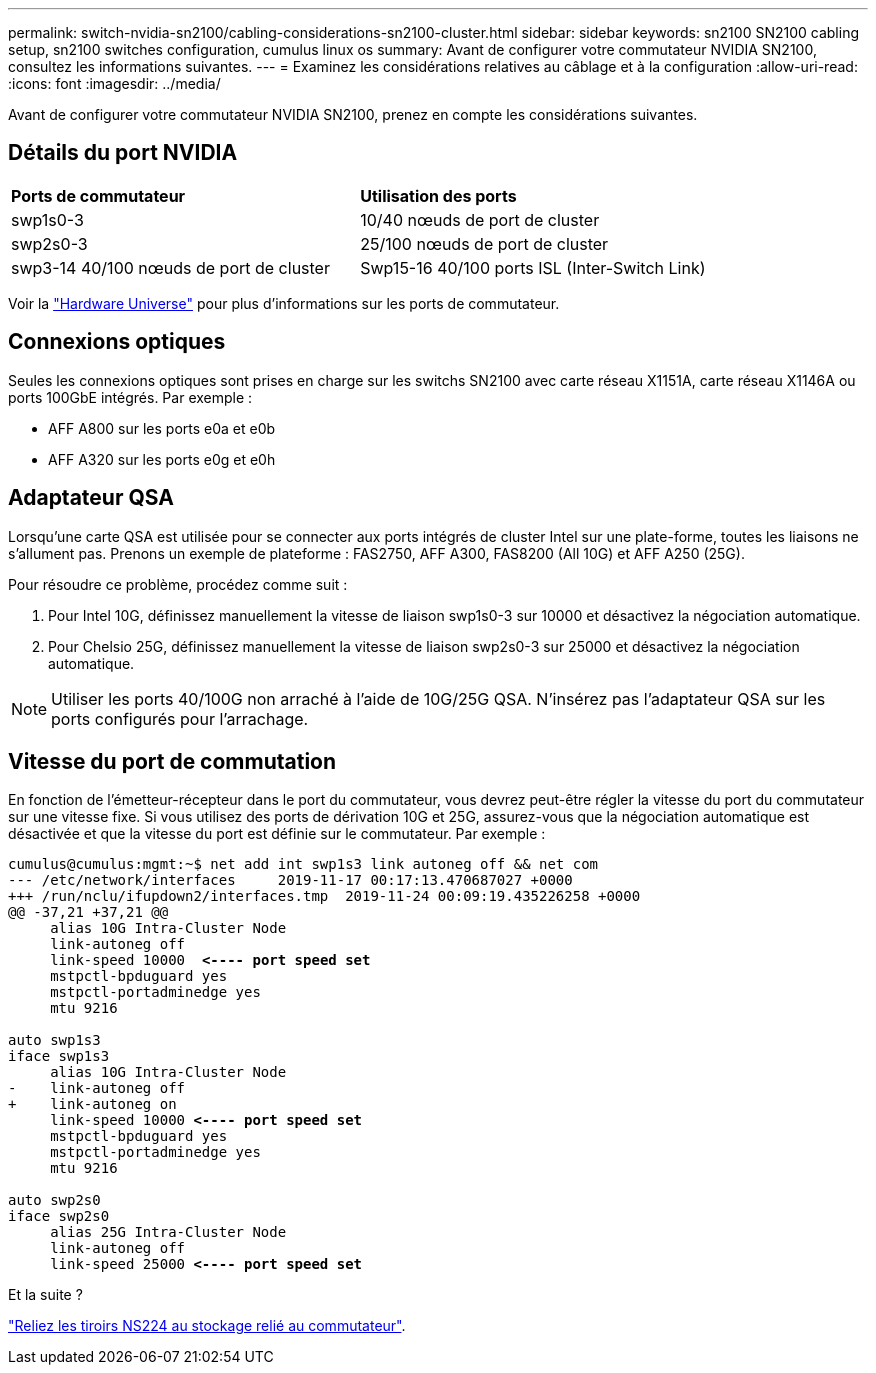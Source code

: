 ---
permalink: switch-nvidia-sn2100/cabling-considerations-sn2100-cluster.html 
sidebar: sidebar 
keywords: sn2100 SN2100 cabling setup, sn2100 switches configuration, cumulus linux os 
summary: Avant de configurer votre commutateur NVIDIA SN2100, consultez les informations suivantes. 
---
= Examinez les considérations relatives au câblage et à la configuration
:allow-uri-read: 
:icons: font
:imagesdir: ../media/


[role="lead"]
Avant de configurer votre commutateur NVIDIA SN2100, prenez en compte les considérations suivantes.



== Détails du port NVIDIA

|===


| *Ports de commutateur* | *Utilisation des ports* 


 a| 
swp1s0-3
 a| 
10/40 nœuds de port de cluster



 a| 
swp2s0-3
 a| 
25/100 nœuds de port de cluster



 a| 
swp3-14 40/100 nœuds de port de cluster
 a| 
Swp15-16 40/100 ports ISL (Inter-Switch Link)

|===
Voir la https://hwu.netapp.com/Switch/Index["Hardware Universe"] pour plus d'informations sur les ports de commutateur.



== Connexions optiques

Seules les connexions optiques sont prises en charge sur les switchs SN2100 avec carte réseau X1151A, carte réseau X1146A ou ports 100GbE intégrés. Par exemple :

* AFF A800 sur les ports e0a et e0b
* AFF A320 sur les ports e0g et e0h




== Adaptateur QSA

Lorsqu'une carte QSA est utilisée pour se connecter aux ports intégrés de cluster Intel sur une plate-forme, toutes les liaisons ne s'allument pas. Prenons un exemple de plateforme : FAS2750, AFF A300, FAS8200 (All 10G) et AFF A250 (25G).

Pour résoudre ce problème, procédez comme suit :

. Pour Intel 10G, définissez manuellement la vitesse de liaison swp1s0-3 sur 10000 et désactivez la négociation automatique.
. Pour Chelsio 25G, définissez manuellement la vitesse de liaison swp2s0-3 sur 25000 et désactivez la négociation automatique.



NOTE: Utiliser les ports 40/100G non arraché à l'aide de 10G/25G QSA. N'insérez pas l'adaptateur QSA sur les ports configurés pour l'arrachage.



== Vitesse du port de commutation

En fonction de l'émetteur-récepteur dans le port du commutateur, vous devrez peut-être régler la vitesse du port du commutateur sur une vitesse fixe. Si vous utilisez des ports de dérivation 10G et 25G, assurez-vous que la négociation automatique est désactivée et que la vitesse du port est définie sur le commutateur. Par exemple :

[listing, subs="+quotes"]
----
cumulus@cumulus:mgmt:~$ net add int swp1s3 link autoneg off && net com
--- /etc/network/interfaces     2019-11-17 00:17:13.470687027 +0000
+++ /run/nclu/ifupdown2/interfaces.tmp  2019-11-24 00:09:19.435226258 +0000
@@ -37,21 +37,21 @@
     alias 10G Intra-Cluster Node
     link-autoneg off
     link-speed 10000  *<---- port speed set*
     mstpctl-bpduguard yes
     mstpctl-portadminedge yes
     mtu 9216

auto swp1s3
iface swp1s3
     alias 10G Intra-Cluster Node
-    link-autoneg off
+    link-autoneg on
     link-speed 10000 *<---- port speed set*
     mstpctl-bpduguard yes
     mstpctl-portadminedge yes
     mtu 9216

auto swp2s0
iface swp2s0
     alias 25G Intra-Cluster Node
     link-autoneg off
     link-speed 25000 *<---- port speed set*
----
.Et la suite ?
link:install-cable-shelves-sn2100-cluster.html["Reliez les tiroirs NS224 au stockage relié au commutateur"].
